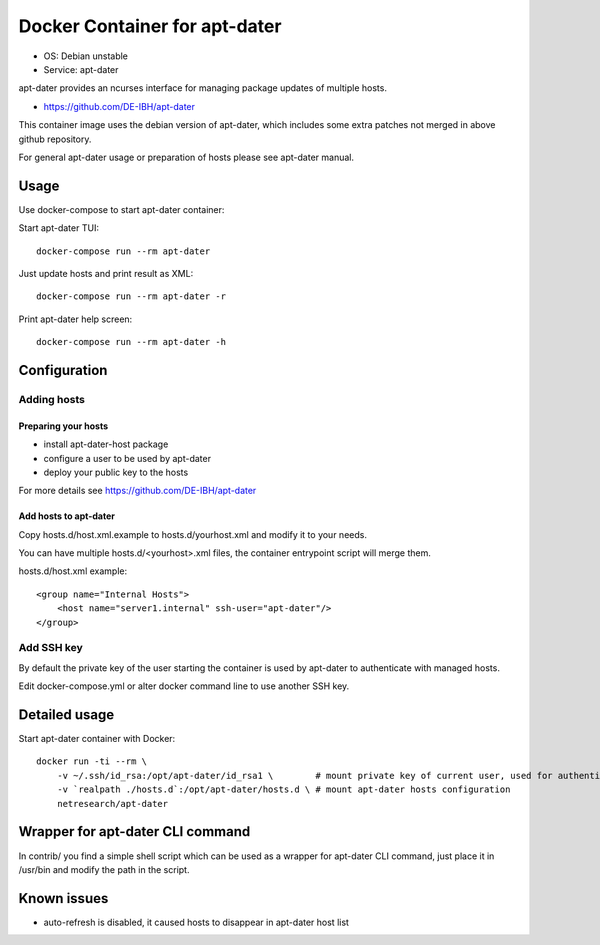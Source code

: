 Docker Container for apt-dater
==============================

- OS: Debian unstable
- Service: apt-dater

apt-dater provides an ncurses interface for managing package updates of multiple
hosts.

- https://github.com/DE-IBH/apt-dater

This container image uses the debian version of apt-dater, which includes some
extra patches not merged in above github repository.

For general apt-dater usage or preparation of hosts please see apt-dater manual.

Usage
-----

Use docker-compose to start apt-dater container:

Start apt-dater TUI::
    
    docker-compose run --rm apt-dater


Just update hosts and print result as XML::
    
    docker-compose run --rm apt-dater -r


Print apt-dater help screen::
    
    docker-compose run --rm apt-dater -h


Configuration
-------------

Adding hosts
............

Preparing your hosts
,,,,,,,,,,,,,,,,,,,,

- install apt-dater-host package
- configure a user to be used by apt-dater
- deploy your public key to the hosts

For more details see https://github.com/DE-IBH/apt-dater

Add hosts to apt-dater
,,,,,,,,,,,,,,,,,,,,,,

Copy hosts.d/host.xml.example to hosts.d/yourhost.xml and modify it to your needs.

You can have multiple hosts.d/<yourhost>.xml files, the container entrypoint script
will merge them.

hosts.d/host.xml example::
    
    <group name="Internal Hosts">
        <host name="server1.internal" ssh-user="apt-dater"/>
    </group>


Add SSH key
...........

By default the private key of the user starting the container is used by apt-dater
to authenticate with managed hosts.

Edit docker-compose.yml or alter docker command line to use another SSH key.


Detailed usage
--------------

Start apt-dater container with Docker::

    docker run -ti --rm \
        -v ~/.ssh/id_rsa:/opt/apt-dater/id_rsa1 \        # mount private key of current user, used for authentication against apt-dater managed hosts
        -v `realpath ./hosts.d`:/opt/apt-dater/hosts.d \ # mount apt-dater hosts configuration
        netresearch/apt-dater


Wrapper for apt-dater CLI command
---------------------------------

In contrib/ you find a simple shell script which can be used as a wrapper for
apt-dater CLI command, just place it in /usr/bin and modify the path in the script.


Known issues
------------

- auto-refresh is disabled, it caused hosts to disappear in apt-dater host list

